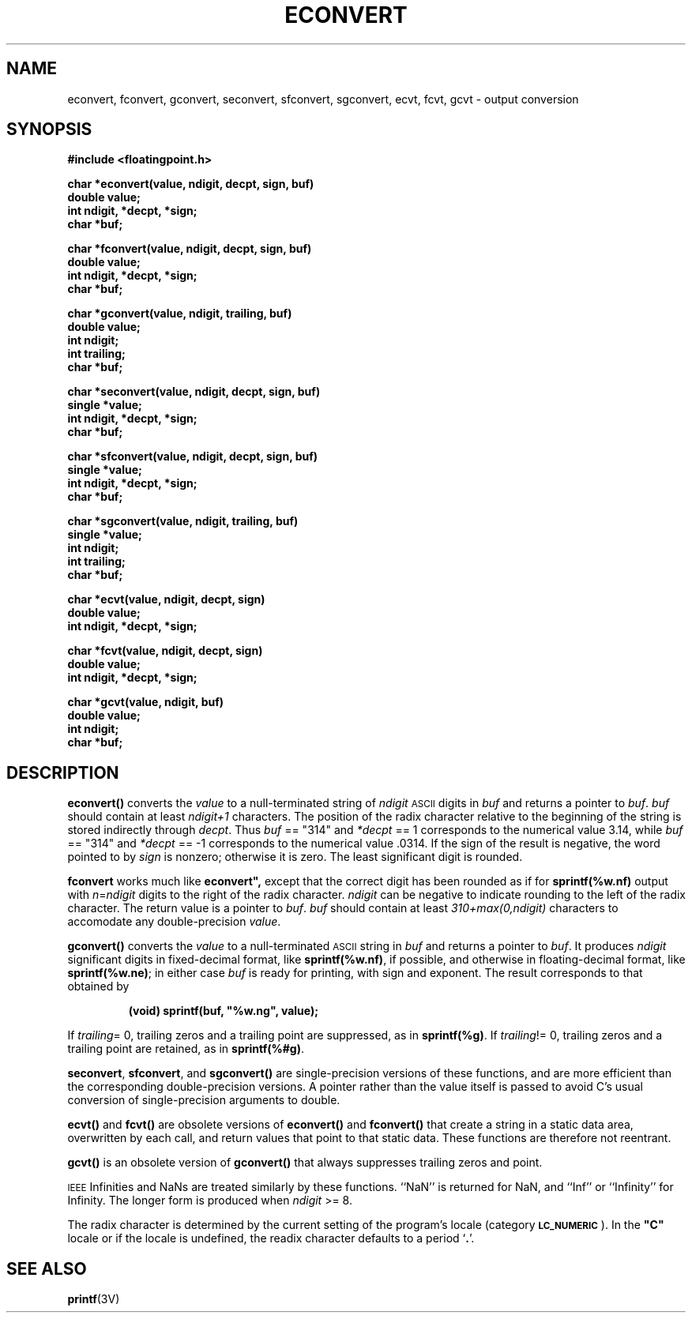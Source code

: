 .\" @(#)econvert.3 1.1 92/07/30 SMI;
.TH ECONVERT 3  "5 October 1989"
.SH NAME
econvert, fconvert, gconvert, seconvert, sfconvert, sgconvert, ecvt, fcvt, gcvt \- output conversion
.SH SYNOPSIS
.LP
.nf
.ft B
#include <floatingpoint.h>
.ft
.fi
.LP
.nf
.ft B
char *econvert(value, ndigit, decpt, sign, buf)
double value;
int ndigit, *decpt, *sign;
char *buf;
.ft
.fi
.LP
.nf
.ft B
char *fconvert(value, ndigit, decpt, sign, buf)
double value;
int ndigit, *decpt, *sign;
char *buf;
.ft
.fi
.LP
.nf
.ft B
char *gconvert(value, ndigit, trailing, buf)
double value;
int ndigit;
int trailing;
char *buf;
.ft
.fi
.LP
.nf
.ft B
char *seconvert(value, ndigit, decpt, sign, buf)
single *value;
int ndigit, *decpt, *sign;
char *buf;
.ft
.fi
.LP
.nf
.ft B
char *sfconvert(value, ndigit, decpt, sign, buf)
single *value;
int ndigit, *decpt, *sign;
char *buf;
.ft
.fi
.LP
.nf
.ft B
char *sgconvert(value, ndigit, trailing, buf)
single *value;
int ndigit;
int trailing;
char *buf;
.ft
.fi
.LP
.nf
.ft B
char *ecvt(value, ndigit, decpt, sign)
double value;
int ndigit, *decpt, *sign;
.ft
.fi
.LP
.nf
.ft B
char *fcvt(value, ndigit, decpt, sign)
double value;
int ndigit, *decpt, *sign;
.ft
.fi
.LP
.nf
.ft B
char *gcvt(value, ndigit, buf)
double value;
int ndigit;
char *buf;
.ft
.fi
.IX  "numbers, convert to strings \(em \fLeconvert()\fR"
.IX  "strings, convert from numbers \(em \fLeconvert()\fR"
.SH DESCRIPTION
.IX  "econvert()"  ""  "\fLeconvert()\fR \(em convert number to ASCII"
.IX  "convert numbers to strings"  econvert()  ""  \fLeconvert\fR
.IX  "fconvert()"  ""  "\fLfconvert()\fR \(em convert number to ASCII"
.IX  "convert numbers to strings"  fconvert()  ""  \fLfconvert\fR
.IX  "gconvert()"  ""  "\fLgconvert()\fR \(em convert number to ASCII"
.IX  "convert numbers to strings"  gconvert()  ""  \fLgconvert\fR
.IX  "seconvert()"  ""  "\fLseconvert()\fR \(em convert number to ASCII"
.IX  "convert numbers to strings"  seconvert()  ""  \fLseconvert\fR
.IX  "sfconvert()"  ""  "\fLsfconvert()\fR \(em convert number to ASCII"
.IX  "convert numbers to strings"  sfconvert()  ""  \fLsfconvert()\fR
.IX  "sgconvert()"  ""  "\fLsgconvert()\fR \(em convert number to ASCII"
.IX  "convert numbers to strings"  sgconvert()  ""  \fLsgconvert()\fR
.LP
.B econvert(\|)
converts the
.I value
to a
null-terminated
string of
.I ndigit
.SM ASCII
digits in
.I buf
and returns a pointer to
.IR buf .
.I buf
should contain at least
.I ndigit+1
characters.
The position of the radix character relative to the
beginning of the string is stored indirectly through
.IR decpt .
Thus
.I buf
== "314" and
.I *decpt
== 1 corresponds to the numerical value 3.14,
while
.I buf
== "314" and
.I *decpt
== \-1 corresponds to the numerical value .0314.
If the sign of the result is negative, the word pointed to by
.I sign
is nonzero; otherwise it is zero.  The least significant digit is rounded.
.LP
.BR fconvert " works much like " econvert", 
except that the correct digit
has been rounded as if for 
.B sprintf(%w.nf) 
output with
.IR n = ndigit
digits to the right of the radix character.
.I ndigit
can be negative to indicate rounding to the left of the radix character.
The return value is a pointer to
.IR buf .
.I buf
should contain at least
.I 310+max(0,ndigit)
characters to accomodate any double-precision
.IR value .
.LP
.B gconvert(\|)
converts the
.I value
to a
null-terminated
.SM ASCII
string in
.I buf
and returns a pointer to
.IR buf .
It produces
.I ndigit
significant digits in fixed-decimal format,
like 
.BR sprintf(%w.nf) , 
if possible, and otherwise in
floating-decimal format, like 
.BR sprintf(%w.ne) ;
in either case
.I buf
is ready for printing, with sign and exponent.
The result corresponds to that obtained by
.LP
.RS
.nf
.ft B
(void) sprintf(buf, "%w.ng", value);
.ft
.fi
.RE
.LP
If
.IR trailing "= 0,"
trailing zeros and a trailing point are suppressed, as in 
.BR sprintf(%g) .
If
.IR trailing "!= 0,"
trailing zeros and a trailing point are retained, as in 
.BR sprintf(%#g) .
.LP
.BR seconvert ,
.BR sfconvert ,
and
.B sgconvert(\|)
are single-precision versions of these functions, and are more efficient
than the corresponding double-precision versions.
A pointer rather than the value itself is passed to avoid C's usual
conversion of single-precision arguments to double.
.LP
.B ecvt(\|)
and
.B fcvt(\|)
are obsolete versions of
.B econvert(\|)
and
.B fconvert(\|)
that create a string in a static data area,
overwritten by each call,
and return values that point to that static data.
These functions are therefore not reentrant.
.LP
.B gcvt(\|)
is an obsolete version of
.B gconvert(\|)
that always suppresses trailing zeros and point.
.LP
.SM IEEE
Infinities and NaNs are treated similarly by these functions.
``NaN'' is returned for NaN, and ``Inf'' or ``Infinity''
for Infinity.  The longer form is produced when
.I ndigit
>= 8.
.LP
The radix character is determined by the current setting of the program's locale
(category
.BR \s-1LC_NUMERIC\s0 ).
In the 
\fB"C"\fR
locale or if the locale is undefined,
the readix character defaults to a period
.RB ` \&. '.
.SH "SEE ALSO"
.BR printf (3V)
